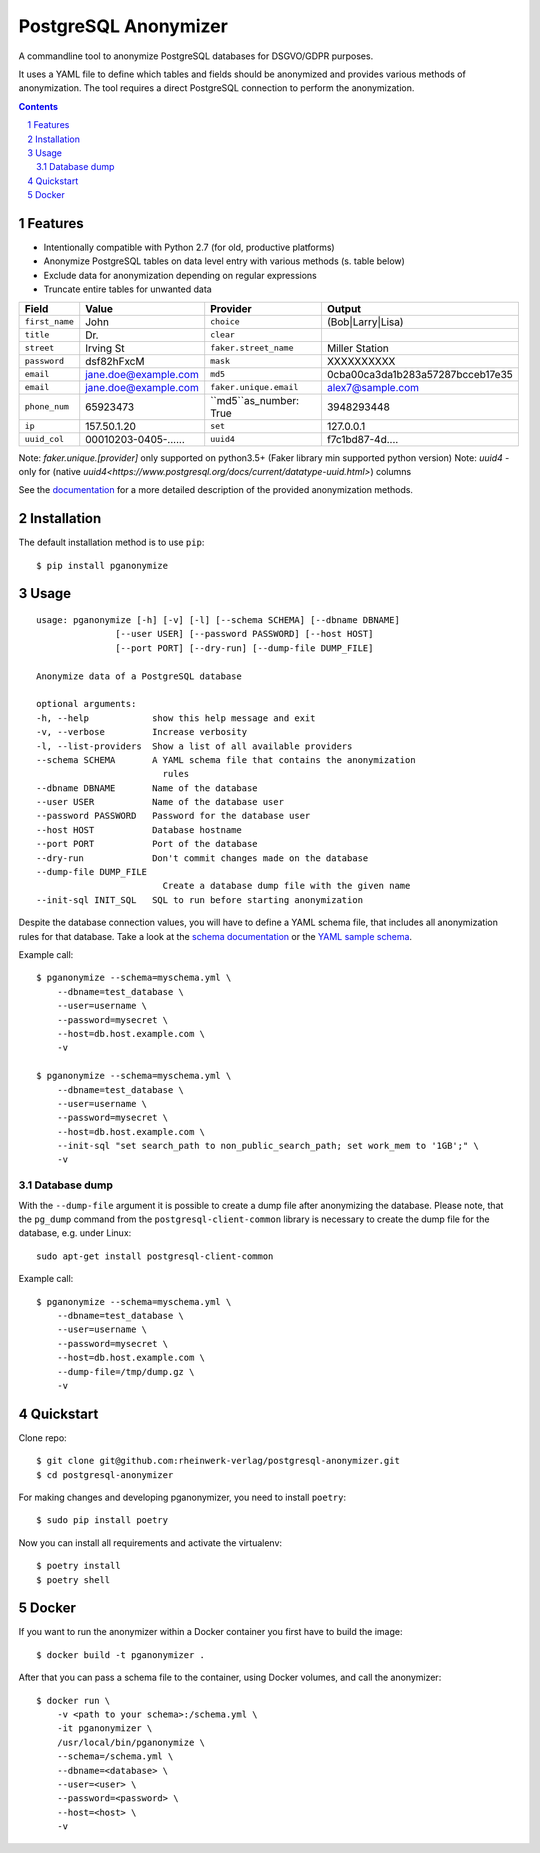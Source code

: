 PostgreSQL Anonymizer
=====================

A commandline tool to anonymize PostgreSQL databases for DSGVO/GDPR purposes.

It uses a YAML file to define which tables and fields should be anonymized and provides various methods of anonymization. The tool requires a direct PostgreSQL connection to perform the anonymization.

.. class:: no-web no-pdf

    |python| |license| |pypi| |downloads| |build| |health|

.. contents::

.. section-numbering::

Features
--------

* Intentionally compatible with Python 2.7 (for old, productive platforms)
* Anonymize PostgreSQL tables on data level entry with various methods (s. table below)
* Exclude data for anonymization depending on regular expressions
* Truncate entire tables for unwanted data

+----------------+----------------------+------------------------+----------------------------------+
| Field          | Value                | Provider               | Output                           |
+================+======================+========================+==================================+
| ``first_name`` | John                 | ``choice``             | (Bob|Larry|Lisa)                 |
+----------------+----------------------+------------------------+----------------------------------+
| ``title``      | Dr.                  | ``clear``              |                                  |
+----------------+----------------------+------------------------+----------------------------------+
| ``street``     | Irving St            | ``faker.street_name``  | Miller Station                   |
+----------------+----------------------+------------------------+----------------------------------+
| ``password``   | dsf82hFxcM           | ``mask``               | XXXXXXXXXX                       |
+----------------+----------------------+------------------------+----------------------------------+
| ``email``      | jane.doe@example.com | ``md5``                | 0cba00ca3da1b283a57287bcceb17e35 |
+----------------+----------------------+------------------------+----------------------------------+
| ``email``      | jane.doe@example.com | ``faker.unique.email`` | alex7@sample.com                 |
+----------------+----------------------+------------------------+----------------------------------+
| ``phone_num``  | 65923473             | ``md5``as_number: True | 3948293448                       |
+----------------+----------------------+------------------------+----------------------------------+
| ``ip``         | 157.50.1.20          | ``set``                | 127.0.0.1                        |
+----------------+----------------------+------------------------+----------------------------------+
| ``uuid_col``   | 00010203-0405-...... | ``uuid4``              | f7c1bd87-4d....                  |
+----------------+----------------------+------------------------+----------------------------------+

Note: `faker.unique.[provider]` only supported on python3.5+ (Faker library min supported python version)
Note: `uuid4` - only for (native `uuid4<https://www.postgresql.org/docs/current/datatype-uuid.html>`) columns 

See the `documentation`_ for a more detailed description of the provided anonymization methods.

Installation
------------

The default installation method is to use ``pip``::

    $ pip install pganonymize

Usage
-----

::

    usage: pganonymize [-h] [-v] [-l] [--schema SCHEMA] [--dbname DBNAME]
                   [--user USER] [--password PASSWORD] [--host HOST]
                   [--port PORT] [--dry-run] [--dump-file DUMP_FILE]

    Anonymize data of a PostgreSQL database

    optional arguments:
    -h, --help            show this help message and exit
    -v, --verbose         Increase verbosity
    -l, --list-providers  Show a list of all available providers
    --schema SCHEMA       A YAML schema file that contains the anonymization
                            rules
    --dbname DBNAME       Name of the database
    --user USER           Name of the database user
    --password PASSWORD   Password for the database user
    --host HOST           Database hostname
    --port PORT           Port of the database
    --dry-run             Don't commit changes made on the database
    --dump-file DUMP_FILE
                            Create a database dump file with the given name
    --init-sql INIT_SQL   SQL to run before starting anonymization

Despite the database connection values, you will have to define a YAML schema file, that includes
all anonymization rules for that database. Take a look at the `schema documentation`_ or the
`YAML sample schema`_.


Example call::

    $ pganonymize --schema=myschema.yml \
        --dbname=test_database \
        --user=username \
        --password=mysecret \
        --host=db.host.example.com \
        -v

    $ pganonymize --schema=myschema.yml \
        --dbname=test_database \
        --user=username \
        --password=mysecret \
        --host=db.host.example.com \
        --init-sql "set search_path to non_public_search_path; set work_mem to '1GB';" \
        -v

Database dump
~~~~~~~~~~~~~

With the ``--dump-file`` argument it is possible to create a dump file after anonymizing the database. Please note,
that the ``pg_dump`` command from the ``postgresql-client-common`` library is necessary to create the dump file for the
database, e.g. under Linux::

    sudo apt-get install postgresql-client-common

Example call::

    $ pganonymize --schema=myschema.yml \
        --dbname=test_database \
        --user=username \
        --password=mysecret \
        --host=db.host.example.com \
        --dump-file=/tmp/dump.gz \
        -v

Quickstart
----------

Clone repo::

    $ git clone git@github.com:rheinwerk-verlag/postgresql-anonymizer.git
    $ cd postgresql-anonymizer

For making changes and developing pganonymizer, you need to install ``poetry``::

    $ sudo pip install poetry

Now you can install all requirements and activate the virtualenv::

    $ poetry install
    $ poetry shell

Docker
------

If you want to run the anonymizer within a Docker container you first have to build the image::

    $ docker build -t pganonymizer .

After that you can pass a schema file to the container, using Docker volumes, and call the anonymizer::

    $ docker run \
        -v <path to your schema>:/schema.yml \
        -it pganonymizer \
        /usr/local/bin/pganonymize \
        --schema=/schema.yml \
        --dbname=<database> \
        --user=<user> \
        --password=<password> \
        --host=<host> \
        -v


.. _documentation: https://python-postgresql-anonymizer.readthedocs.io/en/latest/
.. _schema documentation: https://python-postgresql-anonymizer.readthedocs.io/en/latest/schema.html
.. _YAML sample schema: https://github.com/rheinwerk-verlag/postgresql-anonymizer/blob/master/sample_schema.yml

.. |python| image:: https://img.shields.io/pypi/pyversions/pganonymize
    :alt: PyPI - Python Version

.. |license| image:: https://img.shields.io/badge/license-MIT-green.svg
    :target: https://github.com/rheinwerk-verlag/postgresql-anonymizer/blob/master/LICENSE.rst

.. |pypi| image:: https://badge.fury.io/py/pganonymize.svg
    :target: https://badge.fury.io/py/pganonymize

.. |downloads| image:: https://static.pepy.tech/personalized-badge/pganonymize?period=total&units=international_system&left_color=blue&right_color=black&left_text=Downloads
    :target: https://pepy.tech/project/pganonymize
    :alt: Download count

.. |build| image:: https://github.com/rheinwerk-verlag/postgresql-anonymizer/workflows/Test/badge.svg
    :target: https://github.com/rheinwerk-verlag/postgresql-anonymizer/actions
    
.. |health| image:: https://snyk.io/advisor/python/pganonymize/badge.svg
  :target: https://snyk.io/advisor/python/pganonymize
  :alt: pganonymize

